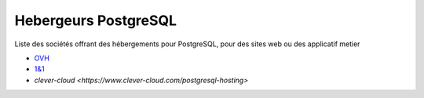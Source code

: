 Hebergeurs PostgreSQL
=====================

Liste des sociétés offrant des hébergements pour PostgreSQL, pour des sites web ou des applicatif metier

* `OVH <https://www.ovh.com/tn/hebergement-web/postgreSQL.xml>`_
* `1&1 <https://www.1and1.fr/cloud-app-center/postgre-sql-download#apps>`_
* `clever-cloud <https://www.clever-cloud.com/postgresql-hosting>`

